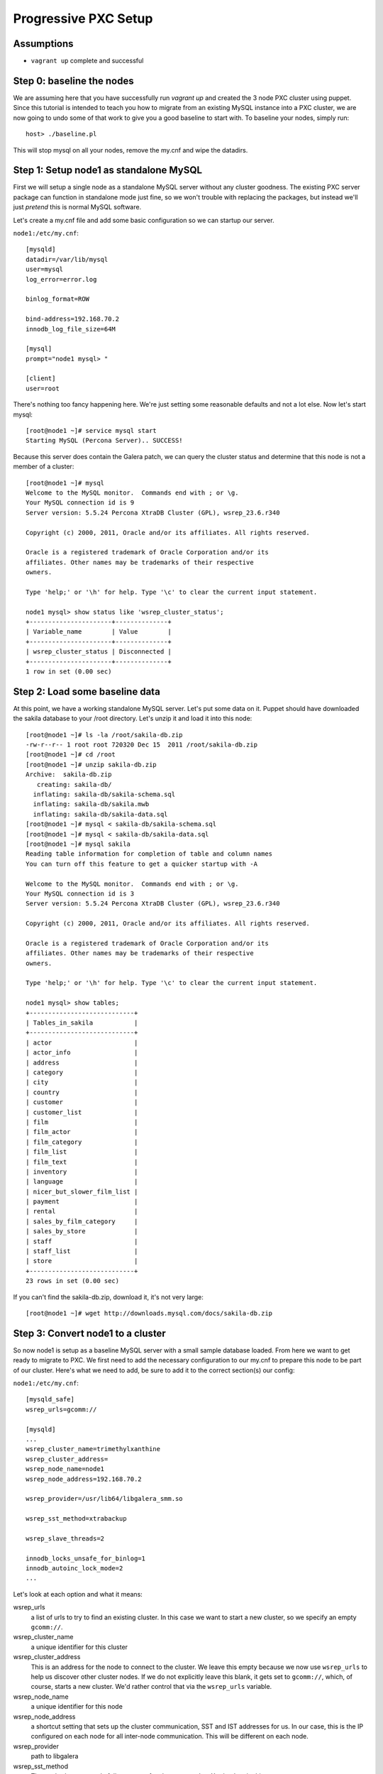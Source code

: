 Progressive PXC Setup
=====================

.. contents:: :local: :backlinks: entry

Assumptions
------------

- ``vagrant up`` complete and successful


Step 0: baseline the nodes
--------------------------

We are assuming here that you have successfully run `vagrant up` and created the 3 node PXC cluster using puppet.  Since this tutorial is intended to teach you how to migrate from an existing MySQL instance into a PXC cluster, we are now going to undo some of that work to give you a good baseline to start with.  To baseline your nodes, simply run::

	host> ./baseline.pl

This will stop mysql on all your nodes, remove the my.cnf and wipe the datadirs.


Step 1: Setup node1 as standalone MySQL
---------------------------------------

First we will setup a single node as a standalone MySQL server without any cluster goodness.  The existing PXC server package can function in standalone mode just fine, so we won't trouble with replacing the packages, but instead we'll just *pretend* this is normal MySQL software.

Let's create a my.cnf file and add some basic configuration so we can startup our server. 

``node1:/etc/my.cnf``::

	[mysqld]
	datadir=/var/lib/mysql
	user=mysql
	log_error=error.log

	binlog_format=ROW

	bind-address=192.168.70.2
	innodb_log_file_size=64M

	[mysql]
	prompt="node1 mysql> "

	[client]
	user=root

There's nothing too fancy happening here.  We're just setting some reasonable defaults and not a lot else. Now let's start mysql::

	[root@node1 ~]# service mysql start
	Starting MySQL (Percona Server).. SUCCESS!

Because this server does contain the Galera patch, we can query the cluster status and determine that this node is not a member of a cluster::

	[root@node1 ~]# mysql
	Welcome to the MySQL monitor.  Commands end with ; or \g.
	Your MySQL connection id is 9
	Server version: 5.5.24 Percona XtraDB Cluster (GPL), wsrep_23.6.r340

	Copyright (c) 2000, 2011, Oracle and/or its affiliates. All rights reserved.

	Oracle is a registered trademark of Oracle Corporation and/or its
	affiliates. Other names may be trademarks of their respective
	owners.

	Type 'help;' or '\h' for help. Type '\c' to clear the current input statement.

	node1 mysql> show status like 'wsrep_cluster_status';
	+----------------------+--------------+
	| Variable_name        | Value        |
	+----------------------+--------------+
	| wsrep_cluster_status | Disconnected |
	+----------------------+--------------+
	1 row in set (0.00 sec)


Step 2: Load some baseline data
-------------------------------
	
At this point, we have a working standalone MySQL server.  Let's put some data on it.  Puppet should have downloaded the sakila database to your /root directory.  Let's unzip it and load it into this node::

	[root@node1 ~]# ls -la /root/sakila-db.zip 
	-rw-r--r-- 1 root root 720320 Dec 15  2011 /root/sakila-db.zip
	[root@node1 ~]# cd /root
	[root@node1 ~]# unzip sakila-db.zip 
	Archive:  sakila-db.zip
	   creating: sakila-db/
	  inflating: sakila-db/sakila-schema.sql  
	  inflating: sakila-db/sakila.mwb    
	  inflating: sakila-db/sakila-data.sql  
	[root@node1 ~]# mysql < sakila-db/sakila-schema.sql 
	[root@node1 ~]# mysql < sakila-db/sakila-data.sql 
	[root@node1 ~]# mysql sakila
	Reading table information for completion of table and column names
	You can turn off this feature to get a quicker startup with -A
	
	Welcome to the MySQL monitor.  Commands end with ; or \g.
	Your MySQL connection id is 3
	Server version: 5.5.24 Percona XtraDB Cluster (GPL), wsrep_23.6.r340
	
	Copyright (c) 2000, 2011, Oracle and/or its affiliates. All rights reserved.
	
	Oracle is a registered trademark of Oracle Corporation and/or its
	affiliates. Other names may be trademarks of their respective
	owners.
	
	Type 'help;' or '\h' for help. Type '\c' to clear the current input statement.
	
	node1 mysql> show tables;
	+----------------------------+
	| Tables_in_sakila           |
	+----------------------------+
	| actor                      |
	| actor_info                 |
	| address                    |
	| category                   |
	| city                       |
	| country                    |
	| customer                   |
	| customer_list              |
	| film                       |
	| film_actor                 |
	| film_category              |
	| film_list                  |
	| film_text                  |
	| inventory                  |
	| language                   |
	| nicer_but_slower_film_list |
	| payment                    |
	| rental                     |
	| sales_by_film_category     |
	| sales_by_store             |
	| staff                      |
	| staff_list                 |
	| store                      |
	+----------------------------+
	23 rows in set (0.00 sec)

If you can't find the sakila-db.zip, download it, it's not very large::

	[root@node1 ~]# wget http://downloads.mysql.com/docs/sakila-db.zip


Step 3: Convert node1 to a cluster
----------------------------------

So now node1 is setup as a baseline MySQL server with a small sample database loaded.  From here we want to get ready to migrate to PXC.  We first need to add the necessary configuration to our my.cnf to prepare this node to be part of our cluster.  Here's what we need to add, be sure to add it to the correct section(s) our config:

``node1:/etc/my.cnf``::

	[mysqld_safe]
	wsrep_urls=gcomm://
	
	[mysqld]
	...
	wsrep_cluster_name=trimethylxanthine
	wsrep_cluster_address=
	wsrep_node_name=node1
	wsrep_node_address=192.168.70.2
	
	wsrep_provider=/usr/lib64/libgalera_smm.so
	
	wsrep_sst_method=xtrabackup
	
	wsrep_slave_threads=2
	
	innodb_locks_unsafe_for_binlog=1
	innodb_autoinc_lock_mode=2
	...

Let's look at each option and what it means:

wsrep_urls
	a list of urls to try to find an existing cluster.  In this case we want to start a new cluster, so we specify an empty ``gcomm://``.

wsrep_cluster_name
	a unique identifier for this cluster

wsrep_cluster_address
	This is an address for the node to connect to the cluster.  We leave this empty because we now use ``wsrep_urls`` to help us discover other cluster nodes.  If we do not explicitly leave this blank, it gets set to ``gcomm://``, which, of course, starts a new cluster.  We'd rather control that via the ``wsrep_urls`` variable.

wsrep_node_name
	a unique identifier for this node

wsrep_node_address
	a shortcut setting that sets up the cluster communication, SST and IST addresses for us.  In our case, this is the IP configured on each node for all inter-node communication.  This will be different on each node.

wsrep_provider
	path to libgalera

wsrep_sst_method
	The method we use to do full state transfers between nodes.  Xtrabackup in this case.

wsrep_slave_threads
	How many threads can apply worksets in parallel on this node
	
innodb_locks_unsafe_for_binlog, innodb_autoinc_lock_mode=2
	Required for Galera
	
After you have added this configuration, tail the mysql error log and restart mysql:

screen1::
	tail -f /var/lib/mysql/error.log

screen2::
	service mysql restart

You should see something similar in screen1 like following when the server restarts::

	120809 21:06:37 mysqld_safe mysqld from pid file /var/lib/mysql/node1.pid ended
	120809 21:06:52 mysqld_safe Starting mysqld daemon with databases from /var/lib/mysql
	120809 21:06:52 [Note] Flashcache bypass: disabled
	120809 21:06:52 [Note] Flashcache setup error is : ioctl failed
	
	120809 21:06:52 [Note] WSREP: Read nil XID from storage engines, skipping position init
	120809 21:06:52 [Note] WSREP: wsrep_load(): loading provider library '/usr/lib64/libgalera_smm.so'
	120809 21:06:52 [Note] WSREP: wsrep_load(): Galera 2.1(r113) by Codership Oy <info@codership.com> loaded succesfully.
	120809 21:06:52 [Warning] WSREP: Could not open saved state file for reading: /var/lib/mysql//grastate.dat
	120809 21:06:52 [Note] WSREP: Found saved state: 00000000-0000-0000-0000-000000000000:-1
	120809 21:06:52 [Note] WSREP: Preallocating 134219048/134219048 bytes in '/var/lib/mysql//galera.cache'...
	120809 21:06:52 [Note] WSREP: Passing config to GCS: base_host = 192.168.70.2; gcache.dir = /var/lib/mysql/; gcache.keep_pages_size = 0; gcache.mem_size = 0; gcache.name = /var/lib/mysql//galera.cache; gcache.page_size = 128M; gcache.size = 128M; gcs.fc_debug = 0; gcs.fc_factor = 0.5; gcs.fc_limit = 16; gcs.fc_master_slave = NO; gcs.max_packet_size = 64500; gcs.max_throttle = 0.25; gcs.recv_q_hard_limit = 9223372036854775807; gcs.recv_q_soft_limit = 0.25; gcs.sync_donor = NO; replicator.causal_read_timeout = PT30S; replicator.commit_order = 3
	120809 21:06:52 [Note] WSREP: Assign initial position for certification: -1, protocol version: -1
	120809 21:06:52 [Note] WSREP: wsrep_sst_grab()
	120809 21:06:52 [Note] WSREP: Start replication
	120809 21:06:52 [Note] WSREP: Setting initial position to 00000000-0000-0000-0000-000000000000:-1
	120809 21:06:52 [Note] WSREP: protonet asio version 0
	120809 21:06:52 [Note] WSREP: backend: asio
	120809 21:06:52 [Note] WSREP: GMCast version 0
	120809 21:06:52 [Note] WSREP: (613617f2-e255-11e1-0800-84cc659255da, 'tcp://0.0.0.0:4567') listening at tcp://0.0.0.0:4567
	120809 21:06:52 [Note] WSREP: (613617f2-e255-11e1-0800-84cc659255da, 'tcp://0.0.0.0:4567') multicast: , ttl: 1
	120809 21:06:52 [Note] WSREP: EVS version 0
	120809 21:06:52 [Note] WSREP: PC version 0
	120809 21:06:52 [Note] WSREP: gcomm: connecting to group 'trimethylxanthine', peer ''
	120809 21:06:52 [Note] WSREP: view(view_id(PRIM,613617f2-e255-11e1-0800-84cc659255da,1) memb {
	        613617f2-e255-11e1-0800-84cc659255da,
	} left {
	} partitioned {
	})
	120809 21:06:52 [Note] WSREP: gcomm: connected
	120809 21:06:52 [Note] WSREP: Changing maximum packet size to 64500, resulting msg size: 32636
	120809 21:06:52 [Note] WSREP: Shifting CLOSED -> OPEN (TO: 0)
	120809 21:06:52 [Note] WSREP: Opened channel 'trimethylxanthine'
	120809 21:06:52 [Note] WSREP: Waiting for SST to complete.
	120809 21:06:52 [Note] WSREP: New COMPONENT: primary = yes, bootstrap = no, my_idx = 0, memb_num = 1
	120809 21:06:52 [Note] WSREP: Starting new group from scratch: 613693f7-e255-11e1-0800-7cf8f5cc663d
	120809 21:06:52 [Note] WSREP: STATE_EXCHANGE: sent state UUID: 6136aae9-e255-11e1-0800-eee50a9ab0f3
	120809 21:06:52 [Note] WSREP: STATE EXCHANGE: sent state msg: 6136aae9-e255-11e1-0800-eee50a9ab0f3
	120809 21:06:52 [Note] WSREP: STATE EXCHANGE: got state msg: 6136aae9-e255-11e1-0800-eee50a9ab0f3 from 0 (node1)
	120809 21:06:52 [Note] WSREP: Quorum results:
	        version    = 2,
	        component  = PRIMARY,
	        conf_id    = 0,
	        members    = 1/1 (joined/total),
	        act_id     = 0,
	        last_appl. = -1,
	        protocols  = 0/4/2 (gcs/repl/appl),
	        group UUID = 613693f7-e255-11e1-0800-7cf8f5cc663d
	120809 21:06:52 [Note] WSREP: Flow-control interval: [8, 16]
	120809 21:06:52 [Note] WSREP: Restored state OPEN -> JOINED (0)
	120809 21:06:52 [Note] WSREP: New cluster view: global state: 613693f7-e255-11e1-0800-7cf8f5cc663d:0, view# 1: Primary, number of nodes: 1, my index: 0, protocol version 2
	120809 21:06:52 [Note] WSREP: SST complete, seqno: 0
	120809 21:06:52 [Note] WSREP: Member 0 (node1) synced with group.
	120809 21:06:52 [Note] WSREP: Shifting JOINED -> SYNCED (TO: 0)
	120809 21:06:52 [Note] Plugin 'FEDERATED' is disabled.
	120809 21:06:52 InnoDB: The InnoDB memory heap is disabled
	120809 21:06:52 InnoDB: Mutexes and rw_locks use GCC atomic builtins
	120809 21:06:52 InnoDB: Compressed tables use zlib 1.2.3
	120809 21:06:52 InnoDB: Using Linux native AIO
	120809 21:06:52 InnoDB: Initializing buffer pool, size = 128.0M
	120809 21:06:52 InnoDB: Completed initialization of buffer pool
	120809 21:06:52 InnoDB: highest supported file format is Barracuda.
	120809 21:06:52  InnoDB: Waiting for the background threads to start
	120809 21:06:53 Percona XtraDB (http://www.percona.com) 1.1.8-rel25.3 started; log sequence number 8566400
	120809 21:06:53 [Note] Server hostname (bind-address): '192.168.70.2'; port: 3306
	120809 21:06:53 [Note]   - '192.168.70.2' resolves to '192.168.70.2';
	120809 21:06:53 [Note] Server socket created on IP: '192.168.70.2'.
	120809 21:06:53 [Note] Event Scheduler: Loaded 0 events
	120809 21:06:53 [Note] WSREP: wsrep_notify_cmd is not defined, skipping notification.
	120809 21:06:53 [Note] WSREP: Assign initial position for certification: 0, protocol version: 2
	120809 21:06:53 [Note] WSREP: Synchronized with group, ready for connections
	120809 21:06:53 [Note] WSREP: wsrep_notify_cmd is not defined, skipping notification.
	120809 21:06:53 [Note] /usr/sbin/mysqld: ready for connections.
	Version: '5.5.24'  socket: '/var/lib/mysql/mysql.sock'  port: 3306  Percona XtraDB Cluster (GPL), wsrep_23.6.r340

Note the following::

	WSREP: Could not open saved state file for reading: /var/lib/mysql//grastate.dat

The `grastate.dat` is the state file for Galera, and initializing means that we have taken this mysql database (everything we already loaded) and made it the baseline for this cluster.  

Let's check the status of our node::

	node1 mysql> show status like 'wsrep_local_state_comment';
	+---------------------------+------------+
	| Variable_name             | Value      |
	+---------------------------+------------+
	| wsrep_local_state_comment | Synced (6) |
	+---------------------------+------------+
	1 row in set (0.00 sec)

So we can see that we have created a cluster.  Also check the values of ``show status like 'wsrep%';``, and verify our sample data is still present.


Step 4: Setup and add node2
--------------------------

At this point we want to add node2 to our existing cluster (of 1 node).  This is quite simple, first copy node1's configuration to node2, and make a few modifications to apply the config to node2.  Try to do this yourself first, and then compare with the following file to ensure you got all the changes.  **DO NOT START MYSQL YET**

node2:/etc/my.cnf::

	[mysqld]
	datadir=/var/lib/mysql
	user=mysql
	log_error=error.log
	
	binlog_format=ROW
	
	bind-address=192.168.70.3
	innodb_log_file_size=64M
	
	wsrep_cluster_name=trimethylxanthine
	wsrep_cluster_address=
	wsrep_node_name=node2
	wsrep_node_address=192.168.70.3
	
	wsrep_provider=/usr/lib64/libgalera_smm.so
	
	wsrep_sst_method=xtrabackup
	
	wsrep_slave_threads=2
	
	innodb_locks_unsafe_for_binlog=1
	innodb_autoinc_lock_mode=2
	
	[mysql]
	prompt="node2 mysql> "
	
	[client]
	user=root


Connecting to an unreachable cluster
~~~~~~~~~~~~~~~~~~~~~~~~~~~~~~~~~~~~~

This configuration sets up node2 to be a cluster node, but it's missing how to connect to the existing cluster.  To do that we add these lines::

	[mysqld_safe]
	wsrep_urls=gcomm://192.168.70.3:4567,gcomm://192.168.70.4:4567

This tells our node to try to find an existing cluster on these targets.  If it cannot find an existing node to connect to, it should not be able to start.  The astute will realize that I have not included the address of node1 here.  Let's see what happens when it cannot find a node to connect to::

	[root@node2 ~]# service mysql start
	Starting MySQL (Percona Server). ERROR! The server quit without updating PID file (/var/lib/mysql/node2.pid).
	[root@node2 ~]# tail -n 5 /var/lib/mysql/error.log 
	120809 22:06:35 mysqld_safe ERROR: none of the URLs in 'gcomm://192.168.70.3:4567,gcomm://192.168.70.4:4567' is reachable.
	120809 22:06:35 [ERROR] WSREP: xtrabackup SST method requires wsrep_cluster_address to be configured on startup.
	120809 22:06:35 [ERROR] Aborting

	120809 22:06:35 mysqld_safe mysqld from pid file /var/lib/mysql/node2.pid ended

We get an error.  The error.log tells us clearly that none of our connections in ``wsrep_urls`` was reachable.  In an existing cluster, we don't want another cluster to be formed, so this is the correct behavior.


Connecting to a reachable cluster
~~~~~~~~~~~~~~~~~~~~~~~~~~~~~~~~

Now, let's add node1's ip to our ``wsrep_urls`` on node2::

	wsrep_urls=gcomm://192.168.70.2:4567,gcomm://192.168.70.3:4567,gcomm://192.168.70.4:4567

When we start mysql now::

	120809 22:14:50 mysqld_safe Starting mysqld daemon with databases from /var/lib/mysql
	120809 22:14:50 [Note] Flashcache bypass: disabled
	120809 22:14:50 [Note] Flashcache setup error is : ioctl failed

	120809 22:14:50 [Note] WSREP: Read nil XID from storage engines, skipping position init
	120809 22:14:50 [Note] WSREP: wsrep_load(): loading provider library '/usr/lib64/libgalera_smm.so'
	120809 22:14:50 [Note] WSREP: wsrep_load(): Galera 2.1(r113) by Codership Oy <info@codership.com> loaded succesfully.
	120809 22:14:50 [Warning] WSREP: Could not open saved state file for reading: /var/lib/mysql//grastate.dat
	120809 22:14:50 [Note] WSREP: Found saved state: 00000000-0000-0000-0000-000000000000:-1
	120809 22:14:50 [Note] WSREP: Preallocating 134219048/134219048 bytes in '/var/lib/mysql//galera.cache'...
	120809 22:14:50 [Note] WSREP: Passing config to GCS: base_host = 192.168.70.3; gcache.dir = /var/lib/mysql/; gcache.keep_pages_size = 0; gcache.mem_size = 0; gcache.name = /var/lib/mysql//galera.cache; gcache.page_size = 128M; gcache.size = 128M; gcs.fc_debug = 0; gcs.fc_factor = 0.5; gcs.fc_limit = 16; gcs.fc_master_slave = NO; gcs.max_packet_size = 64500; gcs.max_throttle = 0.25; gcs.recv_q_hard_limit = 9223372036854775807; gcs.recv_q_soft_limit = 0.25; gcs.sync_donor = NO; replicator.causal_read_timeout = PT30S; replicator.commit_order = 3
	120809 22:14:50 [Note] WSREP: Assign initial position for certification: -1, protocol version: -1
	120809 22:14:50 [Note] WSREP: wsrep_sst_grab()
	120809 22:14:50 [Note] WSREP: Start replication
	120809 22:14:50 [Note] WSREP: Setting initial position to 00000000-0000-0000-0000-000000000000:-1
	120809 22:14:50 [Note] WSREP: protonet asio version 0
	120809 22:14:50 [Note] WSREP: backend: asio
	120809 22:14:50 [Note] WSREP: GMCast version 0
	120809 22:14:50 [Note] WSREP: (dfe78b31-e25e-11e1-0800-52f6ac846394, 'tcp://0.0.0.0:4567') listening at tcp://0.0.0.0:4567
	120809 22:14:50 [Note] WSREP: (dfe78b31-e25e-11e1-0800-52f6ac846394, 'tcp://0.0.0.0:4567') multicast: , ttl: 1
	120809 22:14:50 [Note] WSREP: EVS version 0
	120809 22:14:50 [Note] WSREP: PC version 0
	120809 22:14:50 [Note] WSREP: gcomm: connecting to group 'trimethylxanthine', peer '192.168.70.2:4567'
	120809 22:14:51 [Note] WSREP: declaring 6fad1223-e25d-11e1-0800-1de1ae0ad7d6 stable
	120809 22:14:51 [Note] WSREP: view(view_id(PRIM,6fad1223-e25d-11e1-0800-1de1ae0ad7d6,2) memb {
	        6fad1223-e25d-11e1-0800-1de1ae0ad7d6,
	        dfe78b31-e25e-11e1-0800-52f6ac846394,
	} joined {
	} left {
	} partitioned {
	})
	120809 22:14:51 [Note] WSREP: gcomm: connected
	120809 22:14:51 [Note] WSREP: Changing maximum packet size to 64500, resulting msg size: 32636
	120809 22:14:51 [Note] WSREP: Shifting CLOSED -> OPEN (TO: 0)
	120809 22:14:51 [Note] WSREP: Opened channel 'trimethylxanthine'
	120809 22:14:51 [Note] WSREP: Waiting for SST to complete.
	120809 22:14:51 [Note] WSREP: New COMPONENT: primary = yes, bootstrap = no, my_idx = 1, memb_num = 2
	120809 22:14:51 [Note] WSREP: STATE EXCHANGE: Waiting for state UUID.
	120809 22:14:51 [Note] WSREP: STATE EXCHANGE: sent state msg: e02ebf3f-e25e-11e1-0800-54018c45c4f6
	120809 22:14:51 [Note] WSREP: STATE EXCHANGE: got state msg: e02ebf3f-e25e-11e1-0800-54018c45c4f6 from 0 (node1)
	120809 22:14:51 [Note] WSREP: STATE EXCHANGE: got state msg: e02ebf3f-e25e-11e1-0800-54018c45c4f6 from 1 (node2)
	120809 22:14:51 [Note] WSREP: Quorum results:
	        version    = 2,
	        component  = PRIMARY,
	        conf_id    = 1,
	        members    = 1/2 (joined/total),
	        act_id     = 0,
	        last_appl. = -1,
	        protocols  = 0/4/2 (gcs/repl/appl),
	        group UUID = 6fad8438-e25d-11e1-0800-eba2b7db20ad
	120809 22:14:51 [Note] WSREP: Flow-control interval: [12, 23]
	120809 22:14:51 [Note] WSREP: Shifting OPEN -> PRIMARY (TO: 0)
	120809 22:14:51 [Note] WSREP: State transfer required: 
	        Group state: 6fad8438-e25d-11e1-0800-eba2b7db20ad:0
	        Local state: 00000000-0000-0000-0000-000000000000:-1
	120809 22:14:51 [Note] WSREP: New cluster view: global state: 6fad8438-e25d-11e1-0800-eba2b7db20ad:0, view# 2: Primary, number of nodes: 2, my index: 1, protocol version 2
	120809 22:14:51 [Warning] WSREP: Gap in state sequence. Need state transfer.
	120809 22:14:53 [Note] WSREP: Running: 'wsrep_sst_xtrabackup 'joiner' '192.168.70.3' '' '/var/lib/mysql/' '/etc/my.cnf' '17076' 2>sst.err'
	120809 22:14:53 [Note] WSREP: Prepared SST request: xtrabackup|192.168.70.3:4444/xtrabackup_sst
	120809 22:14:53 [Note] WSREP: wsrep_notify_cmd is not defined, skipping notification.
	120809 22:14:53 [Note] WSREP: Assign initial position for certification: 0, protocol version: 2
	120809 22:14:53 [Warning] WSREP: Failed to prepare for incremental state transfer: Local state UUID (00000000-0000-0000-0000-000000000000) does not match group state UUID (6fad8438-e25d-11e1-0800-eba2b7db20ad): 1 (Operation not permitted)
	         at galera/src/replicator_str.cpp:prepare_for_IST():439. IST will be unavailable.
	120809 22:14:53 [Note] WSREP: Node 1 (node2) requested state transfer from '*any*'. Selected 0 (node1)(SYNCED) as donor.
	120809 22:14:53 [Note] WSREP: Shifting PRIMARY -> JOINER (TO: 0)
	120809 22:14:53 [Note] WSREP: Requesting state transfer: success, donor: 0
	120809 22:15:30 [Note] WSREP: 0 (node1): State transfer to 1 (node2) complete.
	120809 22:15:30 [Note] WSREP: Member 0 (node1) synced with group.
	120809 22:15:41 [Note] WSREP: SST complete, seqno: 0
	120809 22:15:41 [Note] Plugin 'FEDERATED' is disabled.
	120809 22:15:41 InnoDB: The InnoDB memory heap is disabled
	120809 22:15:41 InnoDB: Mutexes and rw_locks use GCC atomic builtins
	120809 22:15:41 InnoDB: Compressed tables use zlib 1.2.3
	120809 22:15:41 InnoDB: Using Linux native AIO
	120809 22:15:41 InnoDB: Initializing buffer pool, size = 128.0M
	120809 22:15:41 InnoDB: Completed initialization of buffer pool
	120809 22:15:41 InnoDB: highest supported file format is Barracuda.
	120809 22:15:41  InnoDB: Waiting for the background threads to start
	120809 22:15:42 Percona XtraDB (http://www.percona.com) 1.1.8-rel25.3 started; log sequence number 8566796
	120809 22:15:42 [Note] Server hostname (bind-address): '192.168.70.3'; port: 3306
	120809 22:15:42 [Note]   - '192.168.70.3' resolves to '192.168.70.3';
	120809 22:15:42 [Note] Server socket created on IP: '192.168.70.3'.
	120809 22:15:42 [Note] Event Scheduler: Loaded 0 events
	120809 22:15:42 [Note] WSREP: Signalling provider to continue.
	120809 22:15:42 [Note] WSREP: Received SST: 6fad8438-e25d-11e1-0800-eba2b7db20ad:0
	120809 22:15:42 [Note] WSREP: SST received: 6fad8438-e25d-11e1-0800-eba2b7db20ad:0
	120809 22:15:42 [Note] /usr/sbin/mysqld: ready for connections.
	Version: '5.5.24'  socket: '/var/lib/mysql/mysql.sock'  port: 3306  Percona XtraDB Cluster (GPL), wsrep_23.6.r340
	120809 22:15:42 [Note] WSREP: 1 (node2): State transfer from 0 (node1) complete.
	120809 22:15:42 [Note] WSREP: Shifting JOINER -> JOINED (TO: 0)
	120809 22:15:42 [Note] WSREP: Member 1 (node2) synced with group.
	120809 22:15:42 [Note] WSREP: Shifting JOINED -> SYNCED (TO: 0)
	120809 22:15:42 [Note] WSREP: Synchronized with group, ready for connections
	120809 22:15:42 [Note] WSREP: wsrep_notify_cmd is not defined, skipping notification.

We can see here (with a bit of verbosity) that our node did an xtrabackup SST that took about a minute. 


Checking two node cluster status
~~~~~~~~~~~~~~~~~~~~~~~~~~~~~~~~

Let's check the node status::

	node2 mysql> show status like 'wsrep%';
	+----------------------------+--------------------------------------+
	| Variable_name              | Value                                |
	+----------------------------+--------------------------------------+
	...
	| wsrep_local_state_comment  | Synced (6)                           |
	...
	| wsrep_cluster_size         | 2                                    |
	...
	| wsrep_cluster_status       | Primary                              |
	| wsrep_connected            | ON                                   |
	...
	| wsrep_ready                | ON                                   |
	+----------------------------+--------------------------------------+
	39 rows in set (0.00 sec)

We can see from this that:

wsrep_local_state_comment
	We are synchronized with the cluster

wsrep_cluster_size
	There are now 2 nodes in the cluster

wsrep_cluster_status
	Primary means we have quorum of all known cluster nodes

wsrep_connected
	Galera replication is connected.

wsrep_ready
	Ready to handle SQL work.

Check node1 and confirm the state is the same.  Also, we can confirm that the data on node2 was correctly transferred from node1::

	node2 mysql> use sakila;
	Reading table information for completion of table and column names
	You can turn off this feature to get a quicker startup with -A
	
	Database changed
	node2 mysql> show tables;
	+----------------------------+
	| Tables_in_sakila           |
	+----------------------------+
	| actor                      |
	| actor_info                 |
	| address                    |
	| category                   |
	| city                       |
	| country                    |
	| customer                   |
	| customer_list              |
	| film                       |
	| film_actor                 |
	| film_category              |
	| film_list                  |
	| film_text                  |
	| inventory                  |
	| language                   |
	| nicer_but_slower_film_list |
	| payment                    |
	| rental                     |
	| sales_by_film_category     |
	| sales_by_store             |
	| staff                      |
	| staff_list                 |
	| store                      |
	+----------------------------+
	23 rows in set (0.00 sec)
	
	node2 mysql> select count(*) from actor;
	+----------+
	| count(*) |
	+----------+
	|      200 |
	+----------+
	1 row in set (0.00 sec)

Verify this matches node1.


